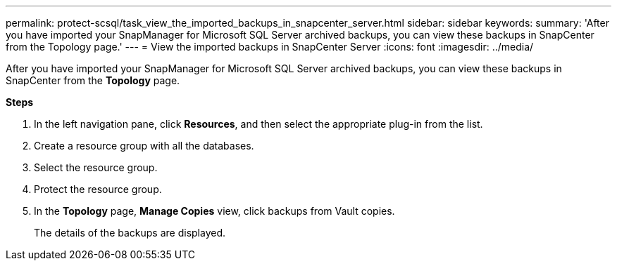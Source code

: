 ---
permalink: protect-scsql/task_view_the_imported_backups_in_snapcenter_server.html
sidebar: sidebar
keywords:
summary: 'After you have imported your SnapManager for Microsoft SQL Server archived backups, you can view these backups in SnapCenter from the Topology page.'
---
= View the imported backups in SnapCenter Server
:icons: font
:imagesdir: ../media/

[.lead]
After you have imported your SnapManager for Microsoft SQL Server archived backups, you can view these backups in SnapCenter from the *Topology* page.

*Steps*

. In the left navigation pane, click *Resources*, and then select the appropriate plug-in from the list.
. Create a resource group with all the databases.
. Select the resource group.
. Protect the resource group.
. In the *Topology* page, *Manage Copies* view, click backups from Vault copies.
+
The details of the backups are displayed.
